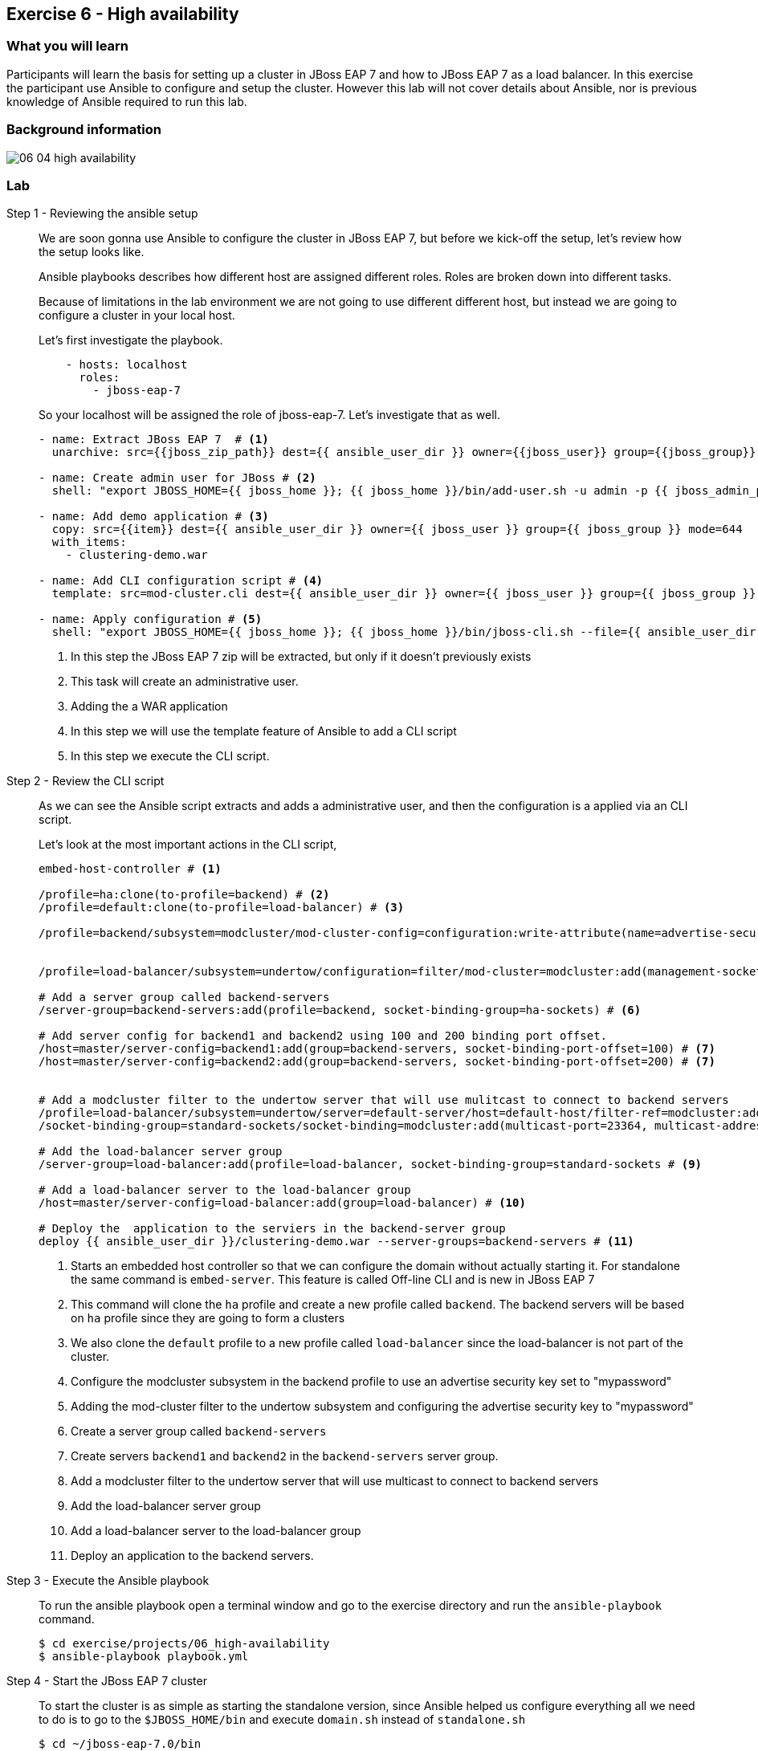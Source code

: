 == Exercise 6 - High availability

=== What you will learn

Participants will learn the basis for setting up a cluster in JBoss EAP 7 and how to JBoss EAP 7 as a load balancer. In this exercise the participant use Ansible to configure and setup the cluster. However this lab will not cover details about Ansible, nor is previous knowledge of Ansible required to run this lab.

=== Background information

image::images/06_04_high-availability.png[]

=== Lab


Step 1 - Reviewing the ansible setup::
+
We are soon gonna use Ansible to configure the cluster in JBoss EAP 7, but before we kick-off the setup, let's review how the setup looks like.
+
Ansible playbooks describes how different host are assigned different roles. Roles are broken down into different tasks.
+
Because of limitations in the lab environment we are not going to use different different host, but instead we are going to configure a cluster in your local host.
+
Let's first investigate the playbook.
+
[source,yaml]
----
    - hosts: localhost
      roles:
        - jboss-eap-7
----
+
So your localhost will be assigned the role of jboss-eap-7. Let's investigate that as well.
+
[source,yaml]
----
- name: Extract JBoss EAP 7  # <1>
  unarchive: src={{jboss_zip_path}} dest={{ ansible_user_dir }} owner={{jboss_user}} group={{jboss_group}} creates={{jboss_home}} copy=no

- name: Create admin user for JBoss # <2>
  shell: "export JBOSS_HOME={{ jboss_home }}; {{ jboss_home }}/bin/add-user.sh -u admin -p {{ jboss_admin_password }} -s"

- name: Add demo application # <3>
  copy: src={{item}} dest={{ ansible_user_dir }} owner={{ jboss_user }} group={{ jboss_group }} mode=644
  with_items:
    - clustering-demo.war

- name: Add CLI configuration script # <4>
  template: src=mod-cluster.cli dest={{ ansible_user_dir }} owner={{ jboss_user }} group={{ jboss_group }} mode=644

- name: Apply configuration # <5>
  shell: "export JBOSS_HOME={{ jboss_home }}; {{ jboss_home }}/bin/jboss-cli.sh --file={{ ansible_user_dir }}/mod-cluster.cli"

----
<1> In this step the JBoss EAP 7 zip will be extracted, but only if it doesn't previously exists
<2> This task will create an administrative user.
<3> Adding the a WAR application
<4> In this step we will use the template feature of Ansible to add a CLI script
<5> In this step we execute the CLI script.

Step 2 - Review the CLI script::
As we can see the Ansible script extracts and adds a administrative user, and then the configuration is a applied via an CLI script.
+
Let's look at the most important actions in the CLI script,
+
[source,bash]
----
embed-host-controller # <1>

/profile=ha:clone(to-profile=backend) # <2>
/profile=default:clone(to-profile=load-balancer) # <3>

/profile=backend/subsystem=modcluster/mod-cluster-config=configuration:write-attribute(name=advertise-security-key, value=mypassword) # <4>


/profile=load-balancer/subsystem=undertow/configuration=filter/mod-cluster=modcluster:add(management-socket-binding=http, advertise-socket-binding=modcluster, security-key=mypassword) # <5>

# Add a server group called backend-servers
/server-group=backend-servers:add(profile=backend, socket-binding-group=ha-sockets) # <6>

# Add server config for backend1 and backend2 using 100 and 200 binding port offset.
/host=master/server-config=backend1:add(group=backend-servers, socket-binding-port-offset=100) # <7>
/host=master/server-config=backend2:add(group=backend-servers, socket-binding-port-offset=200) # <7>


# Add a modcluster filter to the undertow server that will use mulitcast to connect to backend servers
/profile=load-balancer/subsystem=undertow/server=default-server/host=default-host/filter-ref=modcluster:add
/socket-binding-group=standard-sockets/socket-binding=modcluster:add(multicast-port=23364, multicast-address=224.0.1.105) # <8>

# Add the load-balancer server group
/server-group=load-balancer:add(profile=load-balancer, socket-binding-group=standard-sockets # <9>

# Add a load-balancer server to the load-balancer group
/host=master/server-config=load-balancer:add(group=load-balancer) # <10>

# Deploy the  application to the serviers in the backend-server group
deploy {{ ansible_user_dir }}/clustering-demo.war --server-groups=backend-servers # <11>

----
<1> Starts an embedded host controller so that we can configure the domain without actually starting it. For standalone the same command is `embed-server`. This feature is called Off-line CLI and is new in JBoss EAP 7
<2> This command will clone the `ha` profile and create a new profile called `backend`. The backend servers will be based on `ha` profile since they are going to form a clusters
<3> We also clone the `default` profile to a new profile called `load-balancer` since the load-balancer is not part of the cluster.
<4> Configure the modcluster subsystem in the backend profile to use an advertise security key set to "mypassword"
<5> Adding the mod-cluster filter to the undertow subsystem and configuring the advertise security key to "mypassword"
<6> Create a server group called `backend-servers`
<7> Create servers `backend1` and `backend2` in the `backend-servers` server group.
<8> Add a modcluster filter to the undertow server that will use multicast to connect to backend servers
<9> Add the load-balancer server group
<10> Add a load-balancer server to the load-balancer group
<11> Deploy an application to the backend servers.

Step 3 - Execute the Ansible playbook::
To run the ansible playbook open a terminal window and go to the exercise directory and run the `ansible-playbook` command.
+
[source,bash]
----
$ cd exercise/projects/06_high-availability
$ ansible-playbook playbook.yml
----

Step 4 - Start the JBoss EAP 7 cluster::
To start the cluster is as simple as starting the standalone version, since Ansible helped us configure everything all we need to do is to go to the `$JBOSS_HOME/bin` and execute `domain.sh` instead of `standalone.sh`
+
[source,bash]
----
$ cd ~/jboss-eap-7.0/bin
$ sh domain.sh
----

Step 4 - Verify the application in a browser::
To verify the application open the following url in firefox http://localhost:8080/clustering-demo.
+
image::images/06_01_clustering-demo.png["",400]
+
Reload the page a couple of times and notices that the number of request increases, but that the backend-server is always the same. This is because our application is using sessions and mod_cluster is using session affinity (or sticky session).

Step 5 - High availability::
To test the high availability we can suspend the server that our session is connected to. In this step we will use backend-server1, but please you should use the same server that where listed in Step 4.
+
To suspend the server follow the below steps
+
. Open another tab to the admin console (http://localhost:9990)
. Login with username `admin` and password `admin-123`
. Click on `Runtime` tab
. Browse Domain by `Server Groups` -> `backend-servers` -> `backend1`
. Select `Suspend` from the drop down menu next to `backend1`
+
image::images/06_02_suspend_backend1.png["",600]
+
. Click on `Suspend Server`
+
image::images/06_03_suspend_server.png["",400]
. Reload the other firefox tab with the clustering-demo application
+
If everything worked correctly the backend server should now change and the counter should continue from and not restart.

Step 6 - Performance testing::
Now that we have seen how to setup JBoss EAP 7 for clustering and load balancing let's see if we can find the optimal number of servers for this hosts. For this we are going to use a performance tool from Apache HTTPD tools called `ab`.
+
Before we do that we probably want to resume the server that we suspended in step 5. Then we can open a terminal window and run the following command in it.
+
[source,bash]
----
$ curl -s http://localhost:8080/clustering-demo/?[1-10]
----
+
The output should look something like below and include responses from both backend1 and backend2
+
[source,bash]
----
Server backend2
Server backend1
Server backend2
Server backend1
Server backend2
Server backend1
Server backend2
Server backend1
Server backend2
Server backend1
----
+
Then we are ready to start the simple performance test. Execute the following command to put some load onto the server.
+
[source,bash]
----
$ ab -n 10000 -c 100 -k http://localhost:8080/clustering-demo
----
+
This command uses 100 clients to post 100 request with a total of 10 000 request. When the test is done it's going to print a report that looks something like the one below.
+
[source,bash]
----
This is ApacheBench, Version 2.3 <$Revision: 1430300 $>
Copyright 1996 Adam Twiss, Zeus Technology Ltd, http://www.zeustech.net/
Licensed to The Apache Software Foundation, http://www.apache.org/

Benchmarking localhost (be patient)
Completed 1000 requests
Completed 2000 requests
Completed 3000 requests
Completed 4000 requests
Completed 5000 requests
Completed 6000 requests
Completed 7000 requests
Completed 8000 requests
Completed 9000 requests
Completed 10000 requests
Finished 10000 requests


Server Software:        JBoss-EAP/7
Server Hostname:        localhost
Server Port:            8080

Document Path:          /clustering-demo
Document Length:        0 bytes

Concurrency Level:      100
Time taken for tests:   1.627 seconds
Complete requests:      10000
Failed requests:        0
Write errors:           0
Non-2xx responses:      10000
Keep-Alive requests:    10000
Total transferred:      1990000 bytes
HTML transferred:       0 bytes
Requests per second:    6146.27 [#/sec] (mean) # <1>
Time per request:       16.270 [ms] (mean)
Time per request:       0.163 [ms] (mean, across all concurrent requests)
Transfer rate:          1194.44 [Kbytes/sec] received

Connection Times (ms)
              min  mean[+/-sd] median   max
Connect:        0    0   0.2      0       3
Processing:     4   16   8.4     13      63
Waiting:        1   16   8.4     12      63
Total:          4   16   8.5     13      65

Percentage of the requests served within a certain time (ms)
  50%     13
  66%     15
  75%     18
  80%     21
  90%     26
  95%     34 # <2>
  98%     44
  99%     62
 100%     65 (longest request)
----
<1> This is the request per seconds that where processes which is also sometimes refered to as through put.
<2> This table shows how the response times varies and typically a good number to report is how fast 95% the responses where. This means that 95% of your users will get their responses within this time.




=== Summary

Brief summary around what we learned.


=== Links

For more information, please have a look at the following articles and documents:

* a
* b
* c
